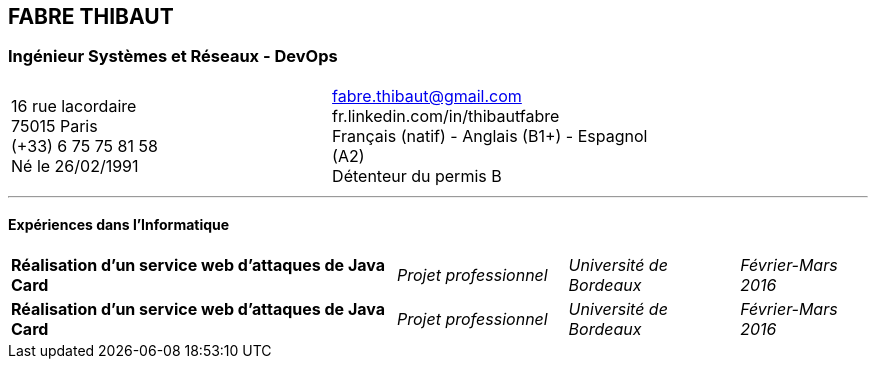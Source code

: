 == FABRE THIBAUT
=== Ingénieur Systèmes et Réseaux - DevOps

[cols="100",width="75",align=center,frame=none,grid=none]
|===
50+<a|16 rue lacordaire +
75015 Paris +
(+33) 6 75 75 81 58 +
Né le 26/02/1991
50+>a|fabre.thibaut@gmail.com +
fr.linkedin.com/in/thibautfabre +
Français (natif) - Anglais (B1+) - Espagnol (A2) +
Détenteur du permis B
|===

---

==== Expériences dans l'Informatique

[cols="100",frame=none,grid=none]
|===
45+<a|*Réalisation d'un service web d'attaques de Java Card*
20+^a|_Projet professionnel_
20+^a|_Université de Bordeaux_
15+<a|_Février-Mars 2016_

45+<a|*Réalisation d'un service web d'attaques de Java Card*
20+^a|_Projet professionnel_
20+^a|_Université de Bordeaux_
15+<a|_Février-Mars 2016_

|===
